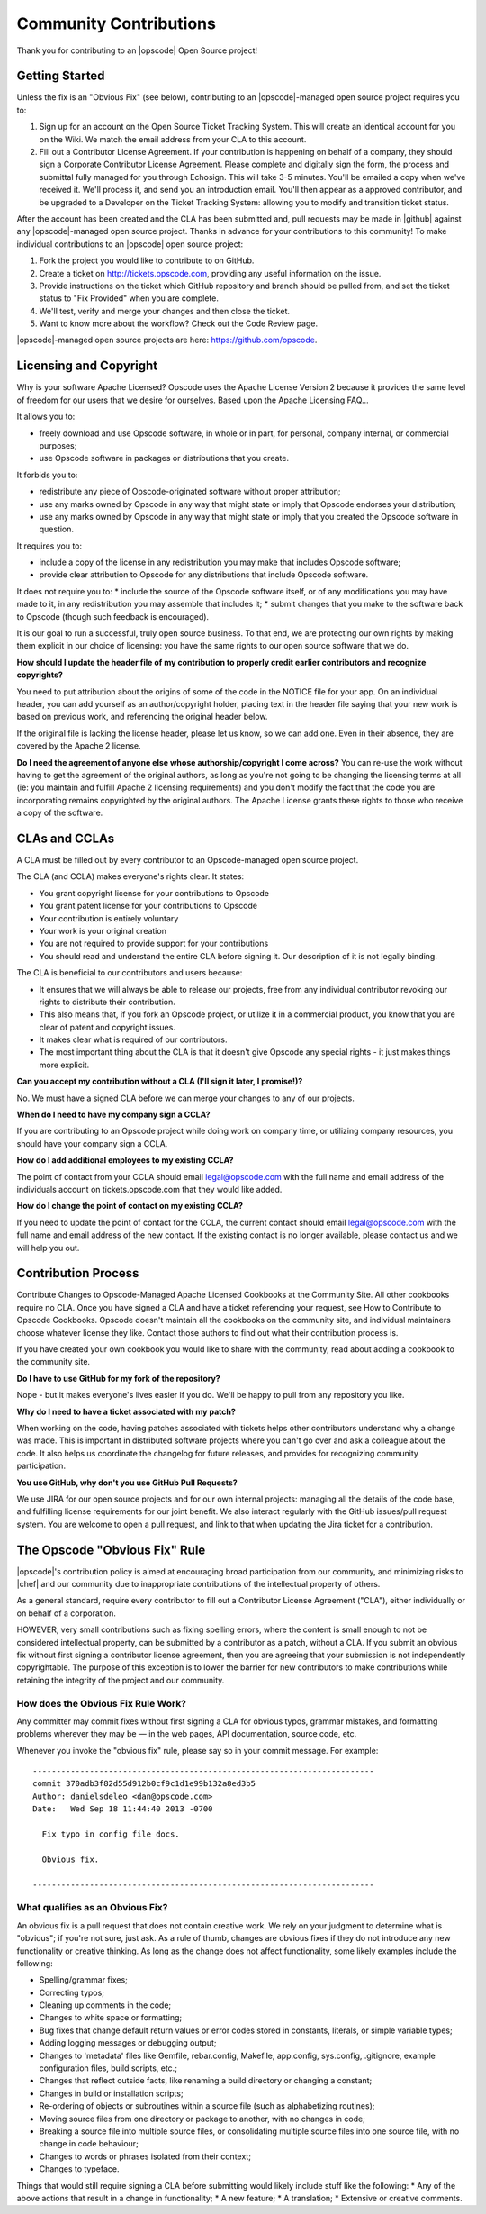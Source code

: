 =====================================================
Community Contributions
=====================================================

Thank you for contributing to an |opscode| Open Source project!

Getting Started
=====================================================
Unless the fix is an "Obvious Fix" (see below), contributing to an |opscode|-managed open source project requires you to:

#. Sign up for an account on the Open Source Ticket Tracking System. This will create an identical account for you on the Wiki. We match the email address from your CLA to this account.
#. Fill out a Contributor License Agreement. If your contribution is happening on behalf of a company, they should sign a Corporate Contributor License Agreement. Please complete and digitally sign the form, the process and submittal fully managed for you through Echosign. This will take 3-5 minutes. You'll be emailed a copy when we've received it. We'll process it, and send you an introduction email. You'll then appear as a approved contributor, and be upgraded to a Developer on the Ticket Tracking System: allowing you to modify and transition ticket status.

After the account has been created and the CLA has been submitted and, pull requests may be made in |github| against any |opscode|-managed open source project. Thanks in advance for your contributions to this community! To make individual contributions to an |opscode| open source project: 

#. Fork the project you would like to contribute to on GitHub.
#. Create a ticket on http://tickets.opscode.com, providing any useful information on the issue.
#. Provide instructions on the ticket which GitHub repository and branch should be pulled from, and set the ticket status to "Fix Provided" when you are complete.
#. We'll test, verify and merge your changes and then close the ticket.
#. Want to know more about the workflow? Check out the Code Review page.

|opscode|-managed open source projects are here: https://github.com/opscode.


Licensing and Copyright
=====================================================
Why is your software Apache Licensed? Opscode uses the Apache License Version 2 because it provides the same level of freedom for our users that we desire for ourselves. Based upon the Apache Licensing FAQ...

It allows you to:

* freely download and use Opscode software, in whole or in part, for personal, company internal, or commercial purposes;
* use Opscode software in packages or distributions that you create.

It forbids you to:

* redistribute any piece of Opscode-originated software without proper attribution;
* use any marks owned by Opscode in any way that might state or imply that Opscode endorses your distribution;
* use any marks owned by Opscode in any way that might state or imply that you created the Opscode software in question.

It requires you to:

* include a copy of the license in any redistribution you may make that includes Opscode software;
* provide clear attribution to Opscode for any distributions that include Opscode software.

It does not require you to:
* include the source of the Opscode software itself, or of any modifications you may have made to it, in any redistribution you may assemble that includes it;
* submit changes that you make to the software back to Opscode (though such feedback is encouraged).

It is our goal to run a successful, truly open source business. To that end, we are protecting our own rights by making them explicit in our choice of licensing: you have the same rights to our open source software that we do.

**How should I update the header file of my contribution to properly credit earlier contributors and recognize copyrights?**

You need to put attribution about the origins of some of the code in the NOTICE file for your app. On an individual header, you can add yourself as an author/copyright holder, placing text in the header file saying that your new work is based on previous work, and referencing the original header below.

If the original file is lacking the license header, please let us know, so we can add one. Even in their absence, they are covered by the Apache 2 license.

**Do I need the agreement of anyone else whose authorship/copyright I come across?**
You can re-use the work without having to get the agreement of the original authors, as long as you're not going to be changing the licensing terms at all (ie: you maintain and fulfill Apache 2 licensing requirements) and you don't modify the fact that the code you are incorporating remains copyrighted by the original authors.
The Apache License grants these rights to those who receive a copy of the software.



CLAs and CCLAs
=====================================================
A CLA must be filled out by every contributor to an Opscode-managed open source project.

The CLA (and CCLA) makes everyone's rights clear. It states:

* You grant copyright license for your contributions to Opscode
* You grant patent license for your contributions to Opscode
* Your contribution is entirely voluntary
* Your work is your original creation
* You are not required to provide support for your contributions
* You should read and understand the entire CLA before signing it. Our description of it is not legally binding.

The CLA is beneficial to our contributors and users because:

* It ensures that we will always be able to release our projects, free from any individual contributor revoking our rights to distribute their contribution.
* This also means that, if you fork an Opscode project, or utilize it in a commercial product, you know that you are clear of patent and copyright issues.
* It makes clear what is required of our contributors.
* The most important thing about the CLA is that it doesn't give Opscode any special rights - it just makes things more explicit.

**Can you accept my contribution without a CLA (I'll sign it later, I promise!)?**

No. We must have a signed CLA before we can merge your changes to any of our projects.

**When do I need to have my company sign a CCLA?**

If you are contributing to an Opscode project while doing work on company time, or utilizing company resources, you should have your company sign a CCLA.

**How do I add additional employees to my existing CCLA?**

The point of contact from your CCLA should email legal@opscode.com with the full name and email address of the individuals account on tickets.opscode.com that they would like added.

**How do I change the point of contact on my existing CCLA?**

If you need to update the point of contact for the CCLA, the current contact should email legal@opscode.com with the full name and email address of the new contact. If the existing contact is no longer available, please contact us and we will help you out.



Contribution Process
=====================================================
Contribute Changes to Opscode-Managed Apache Licensed Cookbooks at the Community Site. All other cookbooks require no CLA. Once you have signed a CLA and have a ticket referencing your request, see How to Contribute to Opscode Cookbooks. Opscode doesn't maintain all the cookbooks on the community site, and individual maintainers choose whatever license they like. Contact those authors to find out what their contribution process is.

If you have created your own cookbook you would like to share with the community, read about adding a cookbook to the community site.

**Do I have to use GitHub for my fork of the repository?**

Nope - but it makes everyone's lives easier if you do. We'll be happy to pull from any repository you like.

**Why do I need to have a ticket associated with my patch?**

When working on the code, having patches associated with tickets helps other contributors understand why a change was made. This is important in distributed software projects where you can't go over and ask a colleague about the code. It also helps us coordinate the changelog for future releases, and provides for recognizing community participation.

**You use GitHub, why don't you use GitHub Pull Requests?**

We use JIRA for our open source projects and for our own internal projects: managing all the details of the code base, and fulfilling license requirements for our joint benefit. We also interact regularly with the GitHub issues/pull request system. You are welcome to open a pull request, and link to that when updating the Jira ticket for a contribution. 





The Opscode "Obvious Fix" Rule
=====================================================
|opscode|'s contribution policy is aimed at encouraging broad participation from our community, and minimizing risks to |chef| and our community due to inappropriate contributions of the intellectual property of others.

As a general standard, require every contributor to fill out a Contributor License Agreement ("CLA"), either individually or on behalf of a corporation.

HOWEVER, very small contributions such as fixing spelling errors, where the content is small enough to not be considered intellectual property, can be submitted by a contributor as a patch, without a CLA. If you submit an obvious fix without first signing a contributor license agreement, then you are agreeing that your submission is not independently copyrightable. The purpose of this exception is to lower the barrier for new contributors to make contributions while retaining the integrity of the project and our community.

How does the Obvious Fix Rule Work?
-----------------------------------------------------
Any committer may commit fixes without first signing a CLA for obvious typos, grammar mistakes, and formatting problems wherever they may be — in the web pages, API documentation, source code, etc.

Whenever you invoke the "obvious fix" rule, please say so in your commit message. For example::

   ------------------------------------------------------------------------
   commit 370adb3f82d55d912b0cf9c1d1e99b132a8ed3b5 
   Author: danielsdeleo <dan@opscode.com> 
   Date:   Wed Sep 18 11:44:40 2013 -0700      
   
     Fix typo in config file docs.          
   
     Obvious fix.
   
   ------------------------------------------------------------------------

What qualifies as an Obvious Fix?
-----------------------------------------------------
An obvious fix is a pull request that does not contain creative work. We rely on your judgment to determine what is "obvious"; if you're not sure, just ask.
As a rule of thumb, changes are obvious fixes if they do not introduce any new functionality or creative thinking.  As long as the change does not affect functionality, some likely examples include the following:

* Spelling/grammar fixes;
* Correcting typos;
* Cleaning up comments in the code;
* Changes to white space or formatting;
* Bug fixes that change default return values or error codes stored in constants, literals, or simple variable types;
* Adding logging messages or debugging output;
* Changes to 'metadata' files like Gemfile, rebar.config, Makefile, app.config, sys.config, .gitignore, example configuration files, build scripts, etc.;
* Changes that reflect outside facts, like renaming a build directory or changing a constant;
* Changes in build or installation scripts;
* Re-ordering of objects or subroutines within a source file (such as alphabetizing routines);
* Moving source files from one directory or package to another, with no changes in code;
* Breaking a source file into multiple source files, or consolidating multiple source files into one source file, with no change in code behaviour; 
* Changes to words or phrases isolated from their context;
* Changes to typeface.

Things that would still require signing a CLA before submitting would likely include stuff like the following: 
* Any of the above actions that result in a change in functionality;
* A new feature;
* A translation;
* Extensive or creative comments.

